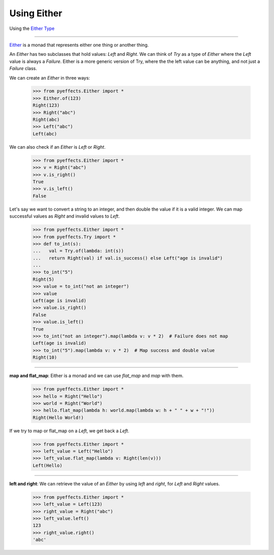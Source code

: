 
Using Either
============


Using the `Either Type <https://en.wikipedia.org/wiki/Union_type>`_

----------------

`Either <https://en.wikipedia.org/wiki/Union_type>`_ is a monad that represents either one thing or another thing.

An `Either` has two subclasses that hold values: `Left` and `Right`.  We can think of `Try` as a type of
`Either` where the `Left` value is always a `Failure`.  Either is a more generic version of Try, where the
the left value can be anything, and not just a `Failure` class.

We can create an `Either` in three ways:

   >>> from pyeffects.Either import *
   >>> Either.of(123)
   Right(123)
   >>> Right("abc")
   Right(abc)
   >>> Left("abc")
   Left(abc)

We can also check if an `Either` is `Left` or `Right`.

   >>> from pyeffects.Either import *
   >>> v = Right("abc")
   >>> v.is_right()
   True
   >>> v.is_left()
   False

Let's say we want to convert a string to an integer, and then double the value if it is a valid integer.
We can map successful values as `Right` and invalid values to `Left`.

   >>> from pyeffects.Either import *
   >>> from pyeffects.Try import *
   >>> def to_int(s):
   ...   val = Try.of(lambda: int(s))
   ...   return Right(val) if val.is_success() else Left("age is invalid")
   ...
   >>> to_int("5")
   Right(5)
   >>> value = to_int("not an integer")
   >>> value
   Left(age is invalid)
   >>> value.is_right()
   False
   >>> value.is_left()
   True
   >>> to_int("not an integer").map(lambda v: v * 2)  # Failure does not map
   Left(age is invalid)
   >>> to_int("5").map(lambda v: v * 2)  # Map success and double value
   Right(10)

----------------

**map and flat_map**: Either is a monad and we can use `flat_map` and `map` with them.

   >>> from pyeffects.Either import *
   >>> hello = Right("Hello")
   >>> world = Right("World")
   >>> hello.flat_map(lambda h: world.map(lambda w: h + " " + w + "!"))
   Right(Hello World!)

If we try to map or flat_map on a `Left`, we get back a `Left`.

   >>> from pyeffects.Either import *
   >>> left_value = Left("Hello")
   >>> left_value.flat_map(lambda v: Right(len(v)))
   Left(Hello)

----------------

**left and right**: We can retrieve the value of an `Either` by using `left` and `right`, for `Left` and `Right` values.

   >>> from pyeffects.Either import *
   >>> left_value = Left(123)
   >>> right_value = Right("abc")
   >>> left_value.left()
   123
   >>> right_value.right()
   'abc'